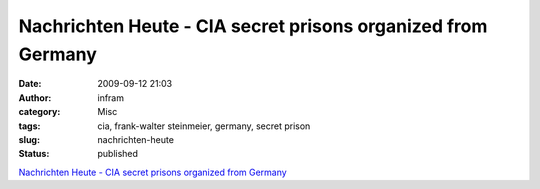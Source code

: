 Nachrichten Heute - CIA secret prisons organized from Germany
#############################################################
:date: 2009-09-12 21:03
:author: infram
:category: Misc
:tags: cia, frank-walter steinmeier, germany, secret prison
:slug: nachrichten-heute
:status: published

`Nachrichten Heute - CIA secret prisons organized from
Germany <http://oraclesyndicate.twoday.net/stories/cia-secret-prisons-organized-from-germany/>`__
